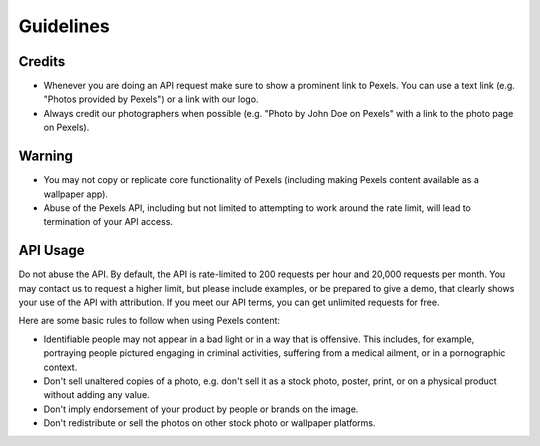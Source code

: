 Guidelines
==========
Credits
-------

- Whenever you are doing an API request make sure to show a prominent link to Pexels. You can use a text link (e.g. "Photos provided by Pexels") or a link with our logo.

- Always credit our photographers when possible (e.g. "Photo by John Doe on Pexels" with a link to the photo page on Pexels).

Warning
-------

- You may not copy or replicate core functionality of Pexels (including making Pexels content available as a wallpaper app).

- Abuse of the Pexels API, including but not limited to attempting to work around the rate limit, will lead to termination of your API access. 

API Usage
---------

Do not abuse the API. By default, the API is rate-limited to 200 requests per hour and
20,000 requests per month. You may contact us to request a higher limit,
but please include examples, or be prepared to give a demo,
that clearly shows your use of the API with attribution. If you meet our API terms,
you can get unlimited requests for free.

Here are some basic rules to follow when using Pexels content: 

- Identifiable people may not appear in a bad light or in a way that is offensive. This includes, for example, portraying people pictured engaging in criminal activities, suffering from a medical ailment, or in a pornographic context. 

- Don't sell unaltered copies of a photo, e.g. don't sell it as a stock photo, poster, print, or on a physical product without adding any value.

- Don't imply endorsement of your product by people or brands on the image.

- Don't redistribute or sell the photos on other stock photo or wallpaper platforms.
